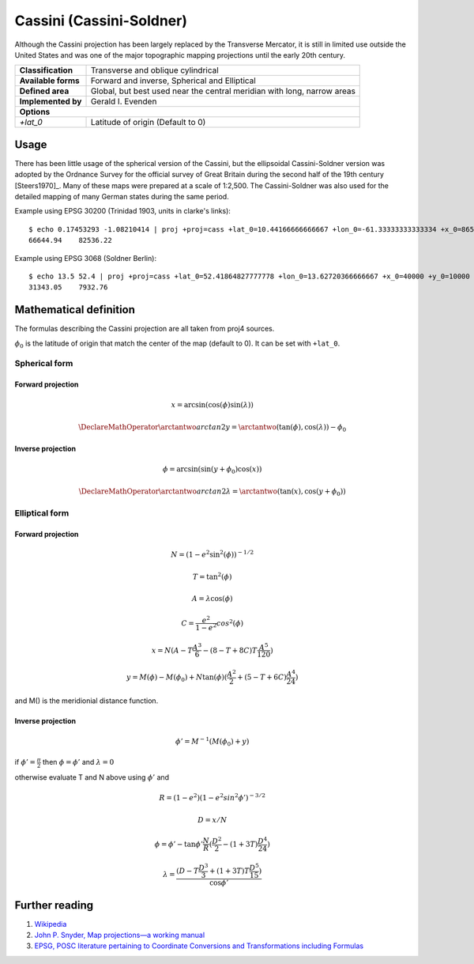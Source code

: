 .. _cass:

********************************************************************************
Cassini (Cassini-Soldner)
********************************************************************************

Although the Cassini projection has been largely replaced by the Transverse Mercator, it is still in limited use outside the United States and was one of the major topographic mapping projections until the early 20th century.

+---------------------+-------------------------------------------------------------------------+
| **Classification**  | Transverse and oblique cylindrical                                      |
+---------------------+-------------------------------------------------------------------------+
| **Available forms** | Forward and inverse, Spherical and Elliptical                           |
+---------------------+-------------------------------------------------------------------------+
| **Defined area**    | Global, but best used near the central meridian with long, narrow areas |
+---------------------+-------------------------------------------------------------------------+
| **Implemented by**  | Gerald I. Evenden                                                       |
+---------------------+-------------------------------------------------------------------------+
| **Options**                                                                                   |
+---------------------+-------------------------------------------------------------------------+
| `+lat_0`            | Latitude of origin (Default to 0)                                       |
+---------------------+-------------------------------------------------------------------------+

.. image:: ./images/cass.png
   :scale: 50%
   :alt:   Cassini  

Usage
#####

There has been little usage of the spherical version of the Cassini, but the ellipsoidal Cassini-Soldner version was adopted by the Ordnance Survey for the official survey of Great Britain during the second half of the 19th century [Steers1970]_. Many of these maps were prepared at a scale of 1:2,500. The Cassini-Soldner was also used for the detailed mapping of many German states during the same period. 


Example using EPSG 30200 (Trinidad 1903, units in clarke's links)::

    $ echo 0.17453293 -1.08210414 | proj +proj=cass +lat_0=10.44166666666667 +lon_0=-61.33333333333334 +x_0=86501.46392051999 +y_0=65379.0134283 +a=6378293.645208759 +b=6356617.987679838 +to_meter=0.201166195164 +no_defs 
    66644.94	82536.22

Example using EPSG 3068 (Soldner Berlin)::

    $ echo 13.5 52.4 | proj +proj=cass +lat_0=52.41864827777778 +lon_0=13.62720366666667 +x_0=40000 +y_0=10000 +ellps=bessel +datum=potsdam +units=m +no_defs
    31343.05	7932.76


Mathematical definition
#######################

The formulas describing the Cassini projection are all taken from proj4 sources.

:math:`\phi_0` is the latitude of origin that match the center of the map (default to 0). It can be set with ``+lat_0``.


Spherical form
==============

Forward projection
------------------

.. math::

  x = \arcsin(\cos(\phi)  \sin(\lambda))

.. math::

  \DeclareMathOperator{\arctantwo}{arctan2}
  y = \arctantwo(\tan(\phi), \cos(\lambda)) - \phi_0

Inverse projection
------------------

.. math::

  \phi = \arcsin(\sin(y+\phi_0) \cos(x))

.. math::

  \DeclareMathOperator{\arctantwo}{arctan2}
  \lambda = \arctantwo(\tan(x), \cos(y+\phi_0))

Elliptical form
===============

Forward projection
------------------

.. math::

  N = (1 - e^2 \sin^2(\phi))^{-1/2}

.. math::

  T = \tan^2(\phi)

.. math::

  A = \lambda \cos(\phi)

.. math::

  C = \frac{e^2}{1-e^2} cos^2(\phi)

.. math::

  x = N ( A - T \frac{A^3}{6} - (8-T+8C)T\frac{A^5}{120})

.. math::

  y = M(\phi) - M(\phi_0) + N \tan(\phi)(\frac{A^2}{2} + (5-T+6C)\frac{A^4}{24})

and M() is the meridionial distance function.

Inverse projection
------------------

.. math::

  \phi' = M^{-1}(M(\phi_0)+y)

if :math:`\phi' = \frac{\pi}{2}` then :math:`\phi=\phi'` and :math:`\lambda=0`

otherwise evaluate T and N above using :math:`\phi'` and

.. math::

  R = (1 - e^2)(1 - e^2 sin^2 \phi')^{-3/2}

.. math::

  D = x/N

.. math::

  \phi = \phi' - \tan \phi' \frac{N}{R}(\frac{D^2}{2}-(1+3T)\frac{D^4}{24})

.. math::

  \lambda = \frac{(D - T\frac{D^3}{3} + (1+3T)T\frac{D^5}{15})}{\cos \phi'}

.. _further-reading:

Further reading
###############

#. `Wikipedia <https://en.wikipedia.org/wiki/Equirectangular_projection>`_
#. `John P. Snyder, Map projections—a working manual <https://epic.awi.de/39585/1/USGS_Bulletin_1532.pdf>`_
#. `EPSG, POSC literature pertaining to Coordinate Conversions and Transformations including Formulas  <http://www.ihsenergy.com/epsg/guid7.pdf>`_

